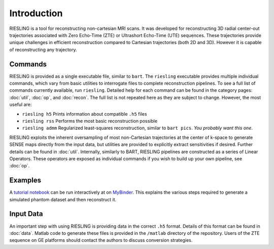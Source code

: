 Introduction
============

RIESLING is a tool for reconstructing non-cartesian MRI scans. It was developed for reconstructing 3D radial center-out trajectories associated with Zero Echo-Time (ZTE) or Ultrashort Echo-Time (UTE) sequences. These trajectories provide unique challenges in efficient reconstruction compared to Cartesian trajectories (both 2D and 3D). However it is capable of reconstructing any trajectory.

Commands
--------

RIESLING is provided as a single executable file, similar to ``bart``. The ``riesling`` executable provides multiple individual commands, which vary from basic utilities to interrogate files to complete reconstruction pipelines. To see a full list of commands currently available, run ``riesling``. Detailed help for each command can be found in the category pages: :doc:`util`, :doc:`op`, and :doc:`recon`. The full list is not repeated here as they are subject to change. However, the most useful are:

- ``riesling h5`` Prints information about compatible ``.h5`` files
- ``riesling rss`` Performs the most basic reconstruction possible
- ``riesling admm`` Regularized least-squares reconstruction, similar to ``bart pics``. *You probably want this one*.

RIESLING exploits the inherent oversampling of most non-Cartesian trajectories at the center of k-space to generate SENSE maps directly from the input data, but utilities are provided to explicitly extract sensitivities if desired. Further details can be found in :doc:`util`. Internally, similarly to BART, RIESLING pipelines are constructed as a series of Linear Operators. These operators are exposed as individual commands if you wish to build up your own pipeline, see :doc:`op`.

Examples
--------

A `tutorial notebook <https://github.com/spinicist/riesling-examples/tutorial.ipynb>`_ can be run interactively at on `MyBinder <https://mybinder.org/v2/gh/spinicist/riesling-examples/HEAD?filepath=tutorial.ipynb>`_. This explains the various steps required to generate a simulated phantom dataset and then reconstruct it.

Input Data
----------

An important step with using RIESLING is providing data in the correct ``.h5`` format. Details of this format can be found in :doc:`data`. Matlab code to generate these files is provided in the ``/matlab`` directory of the repository. Users of the ZTE sequence on GE platforms should contact the authors to discuss conversion strategies.
